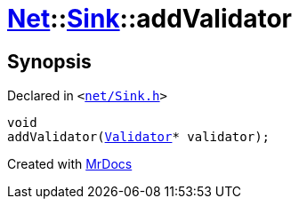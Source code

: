 [#Net-Sink-addValidator]
= xref:Net.adoc[Net]::xref:Net/Sink.adoc[Sink]::addValidator
:relfileprefix: ../../
:mrdocs:


== Synopsis

Declared in `&lt;https://github.com/PrismLauncher/PrismLauncher/blob/develop/launcher/net/Sink.h#L55[net&sol;Sink&period;h]&gt;`

[source,cpp,subs="verbatim,replacements,macros,-callouts"]
----
void
addValidator(xref:Net/Validator.adoc[Validator]* validator);
----



[.small]#Created with https://www.mrdocs.com[MrDocs]#
